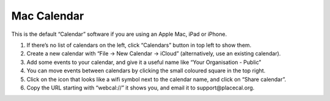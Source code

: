 Mac Calendar
============

This is the default “Calendar” software if you are using an Apple Mac,
iPad or iPhone.

1. If there’s no list of calendars on the left, click “Calendars” button
   in top left to show them.
2. Create a new calendar with “File -> New Calendar -> iCloud”
   (alternatively, use an existing calendar).
3. Add some events to your calendar, and give it a useful name like
   “Your Organisation - Public”
4. You can move events between calendars by clicking the small coloured
   square in the top right.
5. Click on the icon that looks like a wifi symbol next to the calendar
   name, and click on “Share calendar”.
6. Copy the URL starting with “webcal://” it shows you, and email it to
   support@placecal.org.
